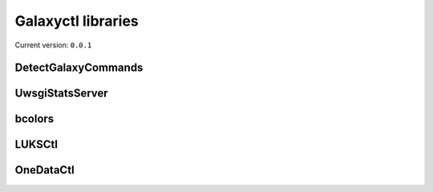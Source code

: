 Galaxyctl libraries
===================

Current version: ``0.0.1``



DetectGalaxyCommands
--------------------


UwsgiStatsServer
----------------


bcolors
-------


LUKSCtl
-------


OneDataCtl
----------

